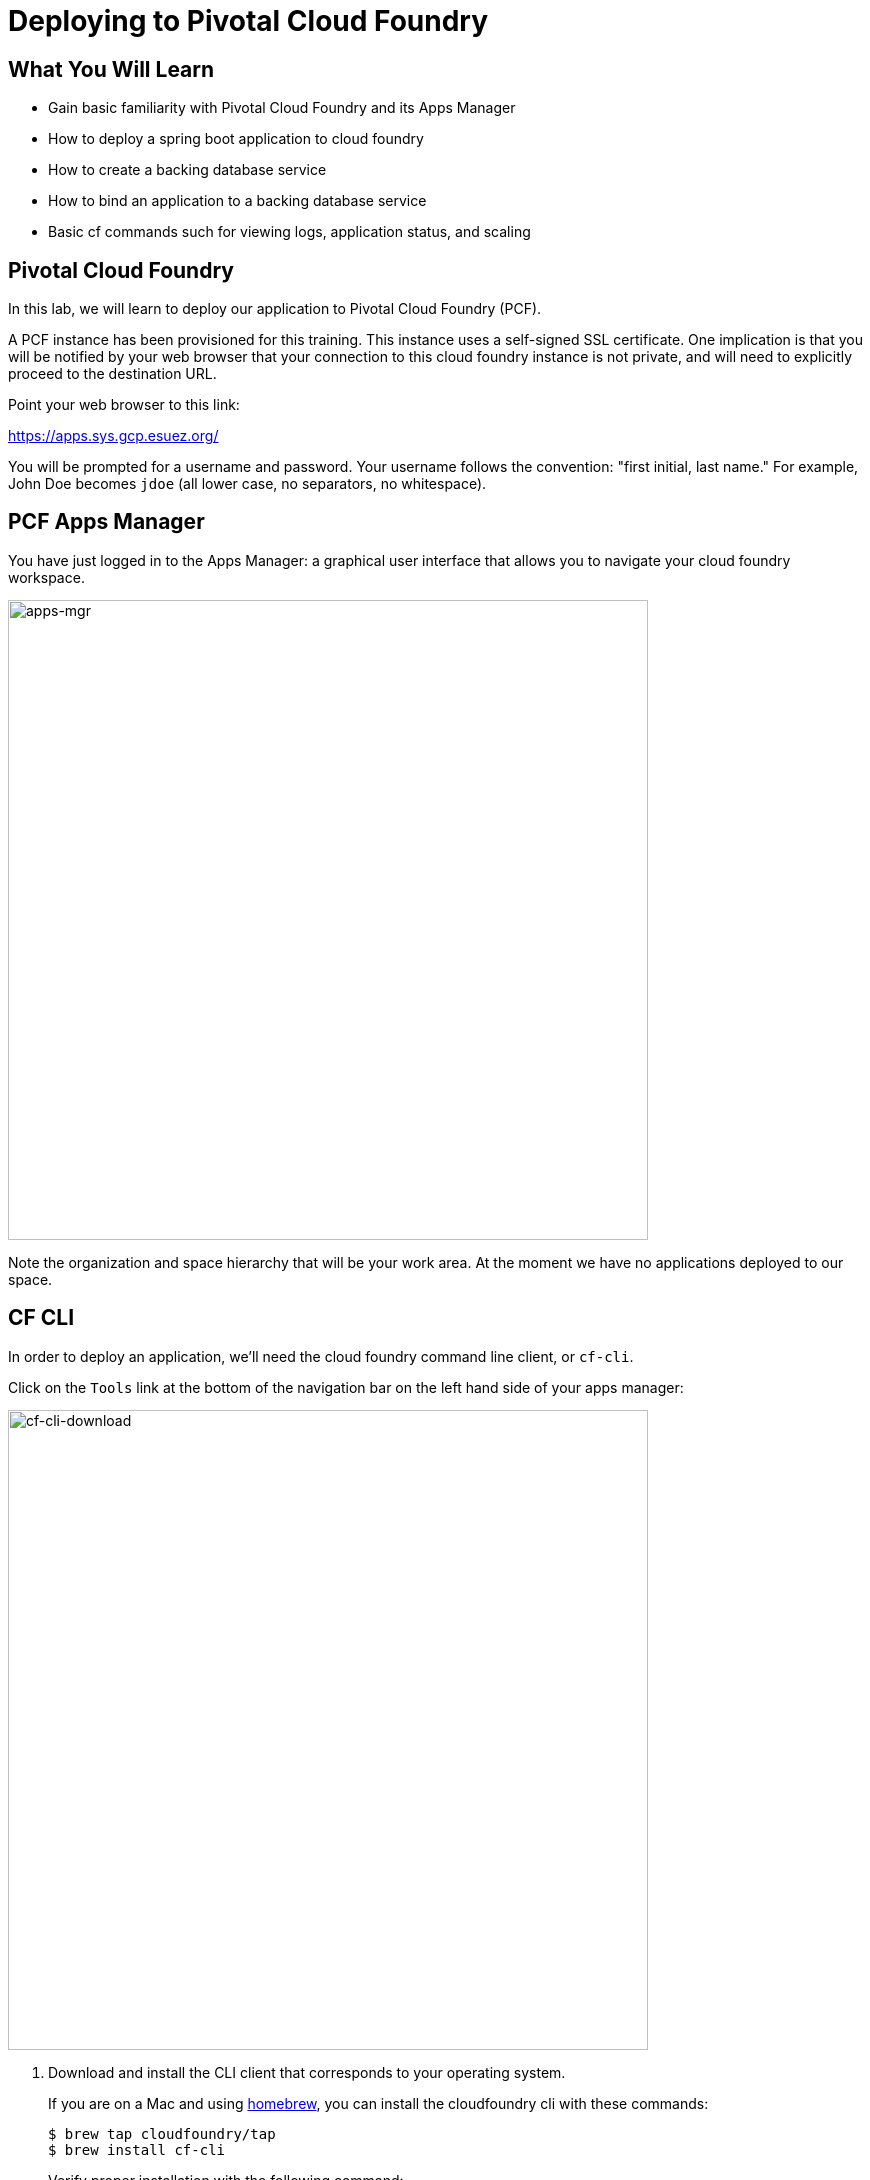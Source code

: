 = Deploying to Pivotal Cloud Foundry
:api_endpoint: api.sys.gcp.esuez.org

== What You Will Learn

* Gain basic familiarity with Pivotal Cloud Foundry and its Apps Manager
* How to deploy a spring boot application to cloud foundry
* How to create a backing database service
* How to bind an application to a backing database service
* Basic cf commands such for viewing logs, application status, and scaling

== Pivotal Cloud Foundry

In this lab, we will learn to deploy our application to Pivotal Cloud Foundry (PCF).

A PCF instance has been provisioned for this training.  This instance uses a self-signed SSL certificate.  One implication is that you will be notified by your web browser that your connection to this cloud foundry instance is not private, and will need to explicitly proceed to the destination URL.

Point your web browser to this link:

https://apps.sys.gcp.esuez.org/[^]

You will be prompted for a username and password.  Your username follows the convention: "first initial, last name." For example, John Doe becomes `jdoe` (all lower case, no separators, no whitespace).

== PCF Apps Manager

You have just logged in to the Apps Manager:  a graphical user interface that allows you to navigate your cloud foundry workspace.

[.thumb]
image::apps-mgr.png[apps-mgr,640]

Note the organization and space hierarchy that will be your work area.  At the moment we have no applications deployed to our space.

== CF CLI

In order to deploy an application, we'll need the cloud foundry command line client, or `cf-cli`.

Click on the `Tools` link at the bottom of the navigation bar on the left hand side of your apps manager:

[.thumb]
image::cf-cli-download.png[cf-cli-download,640]

. Download and install the CLI client that corresponds to your operating system.
+
If you are on a Mac and using http://brew.sh/[homebrew^], you can install the cloudfoundry cli with these commands:
+
[source,bash]
----
$ brew tap cloudfoundry/tap
$ brew install cf-cli
----
+
Verify proper installation with the following command:
+
[source.terminal]
----
cf version
----
+
 .. which should output something similar to:
+
[source.terminal]
----
cf version 6.20.0+25b1961-2016-06-29
----

. log in the Pivotal Cloud Foundry environment.
+
[source.terminal,subs=attributes+]
----
cf login -a {api_endpoint} --skip-ssl-validation
----
+
You will be prompted for your username and password (the same credentials used to log in to the apps manager).

. After logging in, the `cf api` and `cf target` commands are useful to recall what PCF instance our client is targeting.  Try out these commands and observe the output.

. Get your bearings:  you will be starting out in a *space* with no deployed applications.  Invoke the command:
+
[source.terminal]
----
cf apps
----
+
The output will echo the name of the space we're currently in, and validate that we have no apps defined in that space:
+
[source.terminal]
----
Getting apps in org eitan-org / space development as eitan...
OK

No apps found
----

== Deploy to PCF

Let's now pick up where we left off in the previous lab:  with our `hello-spring-boot-rest` application.  We can run it locally.  Let's learn how to deploy and run this application in cloud foundry.

The command to deploy an application in cloud foundry is `cf push`.

. Review the documentation for the `cf push` command:
+
[source.terminal]
----
cf help push
----
+
The output should begin with text that looks like the following:
+
[source.terminal]
----
NAME:
   push - Push a new app or sync changes to an existing app

USAGE:
   Push a single app (with or without a manifest):
   ...
----

. The relevant options are as follows:
+
* The name our application will be identified by.  This name must be unique within a space.  A suitable name in our case is `hello-spring-boot-rest`, but feel free to give it a different name.
* `-p`: The path to the build artifact that we wish to deploy:  our jar file
* `-m`: How much memory do we wish to allocate for our application (512M should do)
* `--random-route`:  this flag ensures that our app will have a unique url, or route

. Putting it all together, to deploy our `hello-spring-boot-rest` application, we'll first generate our artifact:
+
[source.terminal]
----
mvn clean package
----
+
and next:
+
[source.terminal]
----
cf push hello-spring-boot-rest -p target/hello-spring-boot-rest-0.0.1-SNAPSHOT.jar -m 512M --random-route
----

. Observe the console output, and see if you can follow the steps that the `cf push` command takes to deploy your application to cloud foundry.  The deployment process takes approximately a minute, as the cli will upload your jar file, stage your application, and finally start up the application in a container.
+
The `hello-spring-boot-rest` application will be deployed to a random URI in our Pivotal Cloud Foundry environment.
Our application will also be listed in the apps manager in our space:
+
[.thumb]
image::app-in-mgr.png[app-in-mgr]
+
The apps manager makes it easy to navigate to our running application by providing a link to its route.

. Browse to the `hello-spring-boot-rest` `/greetings` endpoint to verify that the `hello-spring-boot-rest` application is working. The `hello-spring-boot-rest` application works the same as it did locally.  At this point it is still using an embedded database.


== The CF marketplace

We know that we don't want to use our embedded database.

PCF can be used to provision a database for our application, through a feature called managed services.  PCF administrators configure a PCF instance with a variety of managed services.  Once installed, these services can be viewed in the marketplace.

Click on the *Marketplace* link in the apps manager navigation bar:

[.thumb]
image::cf-marketplace.png[cf-marketplace]

We will be using the MySQL managed service.

Note that the list of managed services can also be obtained via the cli with:

[source.terminal]
----
cf marketplace
Getting services from marketplace in org eitan-org / space dev as admin...
OK

service                       plans       description
app-autoscaler                standard    Scales bound applications in response to load (beta)
p-circuit-breaker-dashboard   standard    Circuit Breaker Dashboard for Spring Cloud Applications
p-config-server               standard    Config Server for Spring Cloud Applications
p-mysql                       100mb       MySQL databases on demand
p-rabbitmq                    standard    RabbitMQ is a robust and scalable high-performance multi-protocol messaging broker.
p-redis                       shared-vm   Redis service to provide a key-value store
p-service-registry            standard    Service Registry for Spring Cloud Applications
----

== Provisioning a MySQL database

With cloud foundry, provisioning a MySQL database is as simple as invoking the following command:

[source.terminal]
----
cf create-service p-mysql 100mb greetings-db
Creating service instance greetings-db in org eitan-org / space development as eitan...
OK
----

The `cf services` command can be used to list the services that have been provisioned:

[source.terminal]
----
cf services
Getting services in org eitan-org / space development as eitan...
OK

name           service   plan        bound apps   last operation
greetings-db   p-mysql   100mb                    create succeeded
----

== Switching from In-Memory DB to MySQL

In order to switch from hsql to MySQL, we must:

* ensure that we package the mysql jdbc driver with our application
* bind our application to the backing database service we just provisioned

'''

. Review the following file: `hello-spring-boot-rest/pom.xml`.  By adding the `mysql-connector-java` dependency, we have added runtime MySQL support for the `hello-spring-boot-rest` application.
+
[source,xml]
----
<dependency>
	<groupId>mysql</groupId>
	<artifactId>mysql-connector-java</artifactId>
	<scope>runtime</scope>
</dependency>
----
+
Since this dependency existed in the `pom.xml` file already, we do not need to repackage and redeploy its jar file.

. Let's bind our application to our database service:
+
[source.terminal]
----
cf bind-service hello-spring-boot-rest greetings-db
Binding service greetings-db to app hello-spring-boot-rest in org eitan-org / space development as eitan...
OK
TIP: Use 'cf restage hello-spring-boot-rest' to ensure your env variable changes take effect
----
+
Ignore the above tip for now.
+
Invoking `cf services` once more will validate that our application is indeed bound to `greetings-db`:
+
[source.terminal]
----
cf services
Getting services in org eitan-org / space development as eitan...
OK

name           service   plan        bound apps               last operation
greetings-db   p-mysql   100mb       hello-spring-boot-rest   create succeeded
----
+
This binding process exposes configuration to our application via an environment variable, named VCAP_SERVICES.  If we inspect the environment variables associated with our application, we will notice that the application now has a means to look up the jdbc url and access credentials via this environment variable:
+
[source.terminal]
----
cf env hello-spring-boot-rest
Getting env variables for app hello-spring-boot-rest in org eitan-org / space development as admin...
OK

System-Provided:
{
 "VCAP_SERVICES": {
  "p-mysql": [
   {
    "credentials": {
     "hostname": "10.0.16.64",
     "jdbcUrl": "jdbc:mysql://10.0.16.64:3306/cf_5fb1a1e6_3a35_4813_9f0e_c7a74ed70e84?user=YtUKdyagn0nqWPYP\u0026password=1PlnGL2jNktUjcex",
     "name": "cf_5fb1a1e6_3a35_4813_9f0e_c7a74ed70e84",
     "password": "1PlnGL2jNktUjcex",
     "port": 3306,
     "uri": "mysql://YtUKdyagn0nqWPYP:1PlnGL2jNktUjcex@10.0.16.64:3306/cf_5fb1a1e6_3a35_4813_9f0e_c7a74ed70e84?reconnect=true",
     "username": "YtUKdyagn0nqWPYP"
    },
    "label": "p-mysql",
    "name": "greetings-db",
    "plan": "100mb",
    "provider": null,
    "syslog_drain_url": null,
    "tags": [
     "mysql",
     "relational"
    ]
   }
  ]
 }
}
...
----

. All that remains is to restart our application to allow this environment variable to be applied with our running application.
+
[source.terminal]
----
cf restart hello-spring-boot-rest
----
+
Inspecting the logs for our application as it's restarting is revealing.  We should be able to see validation from spring that it's configuring a jdbc datasource using a mysql:// scheme, and from our O/R Mapper that it's using a MySQL dialect and that it's auto-generating our database schema:
+
[source.terminal]
----
cf logs hello-spring-boot-rest
Connected, tailing logs for app hello-spring-boot-rest in org eitan-org / space development as eitan...
...
2016-07-26T17:04:29.44-0500 [APP/0]      OUT 2016-07-26 22:04:29.439  INFO 21 --- [           main] urceCloudServiceBeanFactoryPostProcessor : Reconfigured bean dataSource into singleton service connector org.apache.tomcat.jdbc.pool.DataSource@775b5d7{ConnectionPool[defaultAutoCommit=null; defaultReadOnly=null; defaultTransactionIsolation=-1; defaultCatalog=null; driverClassName=com.mysql.jdbc.Driver; maxActive=4; maxIdle=100; minIdle=0; initialSize=0; maxWait=30000; testOnBorrow=true; testOnReturn=false; timeBetweenEvictionRunsMillis=5000; numTestsPerEvictionRun=0; minEvictableIdleTimeMillis=60000; testWhileIdle=false; testOnConnect=false; password=********; url=jdbc:mysql://10.0.16.64:3306/cf_5fb1a1e6_3a35_4813_9f0e_c7a74ed70e84?user=YtUKdyagn0nqWPYP&password=1PlnGL2jNktUjcex; username=null; validationQuery=/* ping */ SELECT 1; validationQueryTimeout=-1; validatorClassName=null; validationInterval=30000; accessToUnderlyingConnectionAllowed=true; removeAbandoned=false; removeAbandonedTimeout=60; logAbandoned=false; connectionProperties=null; initSQL=null; jdbcInterceptors=null; jmxEnabled=true; fairQueue=true; useEquals=true; abandonWhenPercentageFull=0; maxAge=0; useLock=false; dataSource=null; dataSourceJNDI=null; suspectTimeout=0; alternateUsernameAllowed=false; commitOnReturn=false; rollbackOnReturn=false; useDisposableConnectionFacade=true; logValidationErrors=false; propagateInterruptState=false; ignoreExceptionOnPreLoad=false; }
...
2016-07-26T17:04:32.12-0500 [APP/0]      OUT 2016-07-26 22:04:32.125  INFO 21 --- [ost-startStop-1] org.hibernate.Version                    : HHH000412: Hibernate Core {4.3.10.Final}
...
2016-07-26T17:04:32.74-0500 [APP/0]      OUT 2016-07-26 22:04:32.742  INFO 21 --- [ost-startStop-1] org.hibernate.dialect.Dialect            : HHH000400: Using dialect: org.hibernate.dialect.MySQLDialect
...
2016-07-26T17:04:33.17-0500 [APP/0]      OUT 2016-07-26 22:04:33.175  INFO 21 --- [ost-startStop-1] org.hibernate.tool.hbm2ddl.SchemaUpdate  : HHH000228: Running hbm2ddl schema update
...
2016-07-26T17:04:33.20-0500 [APP/0]      OUT 2016-07-26 22:04:33.208  INFO 21 --- [ost-startStop-1] org.hibernate.tool.hbm2ddl.SchemaUpdate  : HHH000232: Schema update complete
----

.What Just Happened?
****

When running locally Spring Boot will use the embedded database (`hsqldb`) and create the `DataSource` (how to connect to the database) for you.  The Cloud Foundry Java Buildpack will detect a database service binding and re-write the `DataSource` for you when you run in the cloud, so that you can connect to your bound service.  This part of the Java Buildpack is known as auto-reconfiguration.  More details can be found https://github.com/cloudfoundry/java-buildpack-auto-reconfiguration[here^].

****
